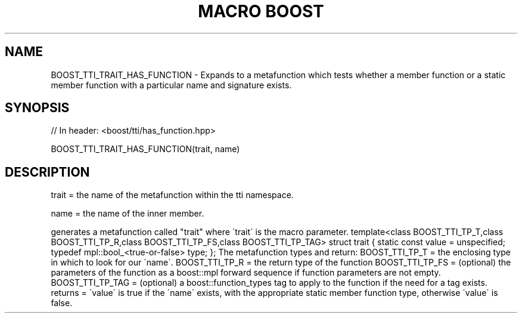 .\"Generated by db2man.xsl. Don't modify this, modify the source.
.de Sh \" Subsection
.br
.if t .Sp
.ne 5
.PP
\fB\\$1\fR
.PP
..
.de Sp \" Vertical space (when we can't use .PP)
.if t .sp .5v
.if n .sp
..
.de Ip \" List item
.br
.ie \\n(.$>=3 .ne \\$3
.el .ne 3
.IP "\\$1" \\$2
..
.TH "MACRO BOOST" 3 "" "" ""
.SH "NAME"
BOOST_TTI_TRAIT_HAS_FUNCTION \- Expands to a metafunction which tests whether a member function or a static member function with a particular name and signature exists\&.
.SH "SYNOPSIS"

.sp
.nf
// In header: <boost/tti/has_function\&.hpp>

BOOST_TTI_TRAIT_HAS_FUNCTION(trait, name)
.fi
.SH "DESCRIPTION"
.PP
trait = the name of the metafunction within the tti namespace\&.
.PP
name = the name of the inner member\&.
.PP
generates a metafunction called "trait" where \'trait\' is the macro parameter\&. template<class BOOST_TTI_TP_T,class BOOST_TTI_TP_R,class BOOST_TTI_TP_FS,class BOOST_TTI_TP_TAG> struct trait { static const value = unspecified; typedef mpl::bool_<true\-or\-false> type; }; The metafunction types and return: BOOST_TTI_TP_T = the enclosing type in which to look for our \'name\'\&. BOOST_TTI_TP_R = the return type of the function BOOST_TTI_TP_FS = (optional) the parameters of the function as a boost::mpl forward sequence if function parameters are not empty\&. BOOST_TTI_TP_TAG = (optional) a boost::function_types tag to apply to the function if the need for a tag exists\&. returns = \'value\' is true if the \'name\' exists, with the appropriate static member function type, otherwise \'value\' is false\&.

